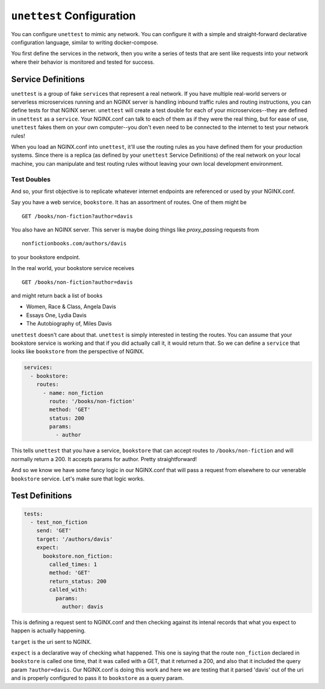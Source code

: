 ===========================
 ``unettest`` Configuration
===========================

You can configure ``unettest`` to mimic any network. You can configure it with a
simple and straight-forward declarative configuration language, similar to
writing docker-compose. 

You first define the services in the network, then you write a series of tests
that are sent like requests into your network where their behavior is monitored
and tested for success.

Service Definitions
-------------------

``unettest`` is a group of fake ``service``\ s that represent a real network.
If you have multiple real-world servers or serverless microservices running and
an NGINX server is handling inbound traffic rules and routing instructions, you
can define tests for that NGINX server. ``unettest`` will create a test double
for each of your microservices--they are defined in ``unettest`` as a
``service``\ . Your NGINX.conf can talk to each of them as if they were the
real thing, but for ease of use, ``unettest`` fakes them on your own
computer--you don't even need to be connected to the internet to test your
network rules!

When you load an NGINX.conf into ``unettest``, it'll use the routing rules as
you have defined them for your production systems. Since there is a replica (as
defined by your ``unettest`` Service Definitions) of the real network on your
local machine, you can manipulate and test routing rules without leaving your
own local development environment.

Test Doubles
^^^^^^^^^^^^

And so, your first objective is to replicate whatever internet endpoints are
referenced or used by your NGINX.conf.

Say you have a web service, ``bookstore``. It has an assortment of routes. One
of them might be ::

  GET /books/non-fiction?author=davis

You also have an NGINX server.  This server is maybe doing things like 
`proxy_pass`\ ing requests from ::

  nonfictionbooks.com/authors/davis 

to your bookstore endpoint.

In the real world, your bookstore service receives ::

  GET /books/non-fiction?author=davis
  
and might return back a list of books 

* Women, Race & Class, Angela Davis
* Essays One, Lydia Davis
* The Autobiography of, Miles Davis

``unettest`` doesn't care about that. ``unettest`` is simply interested in
testing the routes.  You can assume that your bookstore service is working and
that if you did actually call it, it would return that. So we can define a
``service`` that looks like ``bookstore`` from the perspective of NGINX.

.. code-block:: yaml

  services:
    - bookstore:
      routes:
        - name: non_fiction
          route: '/books/non-fiction'
          method: 'GET'
          status: 200
          params:
            - author

This tells ``unettest`` that you have a service, ``bookstore`` that can accept
routes to ``/books/non-fiction`` and will normally return a 200. It accepts
params for author. Pretty straightforward!

And so we know we have some fancy logic in our NGINX.conf that will pass a
request from elsewhere to our venerable ``bookstore`` service. Let's make sure
that logic works.

Test Definitions
----------------

.. code-block:: yaml

  tests:
    - test_non_fiction
      send: 'GET'
      target: '/authors/davis'
      expect:
        bookstore.non_fiction:
          called_times: 1
          method: 'GET'
          return_status: 200
          called_with:
            params:
              author: davis

This is defining a request sent to NGINX.conf and then checking against its
intenal records that what you expect to happen is actually happening. 

``target`` is the uri sent to NGINX.

``expect`` is a declarative way of checking what happened. This one is saying
that the route ``non_fiction`` declared in ``bookstore`` is called one time,
that it was called with a GET, that it returned a 200, and also that it
included the query param ``?author=davis``. Our NGINX.conf is doing this work
and here we are testing that it parsed 'davis' out of the uri and is properly
configured to pass it to ``bookstore`` as a query param.
